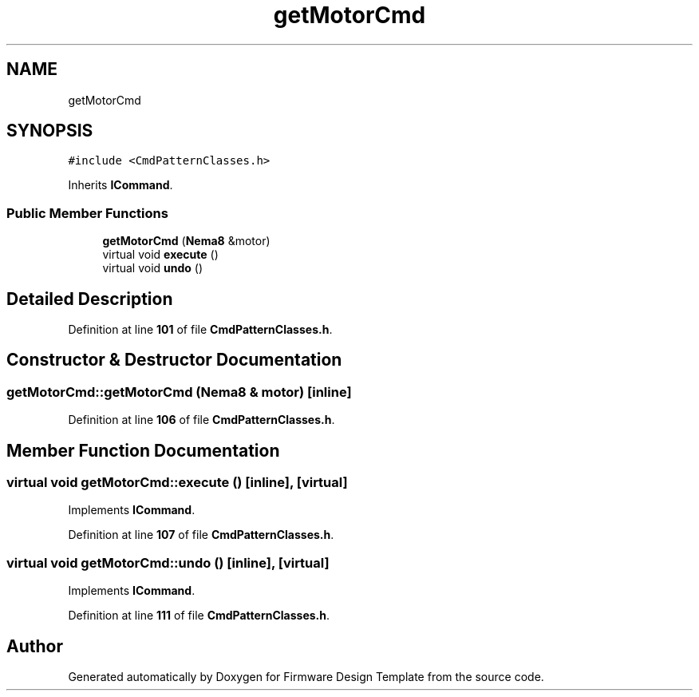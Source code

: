 .TH "getMotorCmd" 3 "Tue May 24 2022" "Version 0.2" "Firmware Design Template" \" -*- nroff -*-
.ad l
.nh
.SH NAME
getMotorCmd
.SH SYNOPSIS
.br
.PP
.PP
\fC#include <CmdPatternClasses\&.h>\fP
.PP
Inherits \fBICommand\fP\&.
.SS "Public Member Functions"

.in +1c
.ti -1c
.RI "\fBgetMotorCmd\fP (\fBNema8\fP &motor)"
.br
.ti -1c
.RI "virtual void \fBexecute\fP ()"
.br
.ti -1c
.RI "virtual void \fBundo\fP ()"
.br
.in -1c
.SH "Detailed Description"
.PP 
Definition at line \fB101\fP of file \fBCmdPatternClasses\&.h\fP\&.
.SH "Constructor & Destructor Documentation"
.PP 
.SS "getMotorCmd::getMotorCmd (\fBNema8\fP & motor)\fC [inline]\fP"

.PP
Definition at line \fB106\fP of file \fBCmdPatternClasses\&.h\fP\&.
.SH "Member Function Documentation"
.PP 
.SS "virtual void getMotorCmd::execute ()\fC [inline]\fP, \fC [virtual]\fP"

.PP
Implements \fBICommand\fP\&.
.PP
Definition at line \fB107\fP of file \fBCmdPatternClasses\&.h\fP\&.
.SS "virtual void getMotorCmd::undo ()\fC [inline]\fP, \fC [virtual]\fP"

.PP
Implements \fBICommand\fP\&.
.PP
Definition at line \fB111\fP of file \fBCmdPatternClasses\&.h\fP\&.

.SH "Author"
.PP 
Generated automatically by Doxygen for Firmware Design Template from the source code\&.
